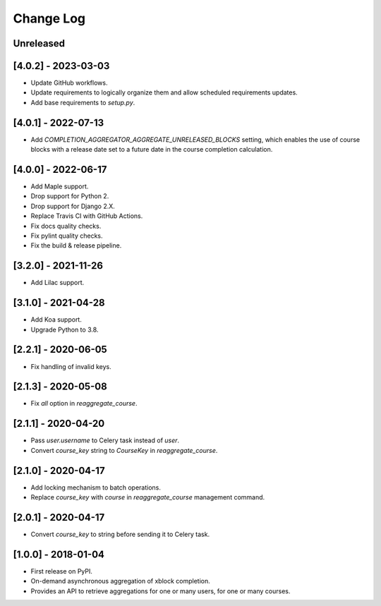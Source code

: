 Change Log
----------

..
   All enhancements and patches to completion_aggregator will be documented
   in this file.  It adheres to the structure of http://keepachangelog.com/ ,
   but in reStructuredText instead of Markdown (for ease of incorporation into
   Sphinx documentation and the PyPI description).

   This project adheres to Semantic Versioning (http://semver.org/).

.. There should always be an "Unreleased" section for changes pending release.

Unreleased
~~~~~~~~~~

[4.0.2] - 2023-03-03
~~~~~~~~~~~~~~~~~~~~

* Update GitHub workflows.
* Update requirements to logically organize them and allow scheduled
  requirements updates.
* Add base requirements to `setup.py`.

[4.0.1] - 2022-07-13
~~~~~~~~~~~~~~~~~~~~

* Add `COMPLETION_AGGREGATOR_AGGREGATE_UNRELEASED_BLOCKS` setting, which
  enables the use of course blocks with a release date set to a future date in
  the course completion calculation.

[4.0.0] - 2022-06-17
~~~~~~~~~~~~~~~~~~~~

* Add Maple support.
* Drop support for Python 2.
* Drop support for Django 2.X.
* Replace Travis CI with GitHub Actions.
* Fix docs quality checks.
* Fix pylint quality checks.
* Fix the build & release pipeline.

[3.2.0] - 2021-11-26
~~~~~~~~~~~~~~~~~~~~

* Add Lilac support.

[3.1.0] - 2021-04-28
~~~~~~~~~~~~~~~~~~~~

* Add Koa support.
* Upgrade Python to 3.8.

[2.2.1] - 2020-06-05
~~~~~~~~~~~~~~~~~~~~

* Fix handling of invalid keys.

[2.1.3] - 2020-05-08
~~~~~~~~~~~~~~~~~~~~

* Fix `all` option in `reaggregate_course`.

[2.1.1] - 2020-04-20
~~~~~~~~~~~~~~~~~~~~

* Pass `user.username` to Celery task instead of `user`.
* Convert `course_key` string to `CourseKey` in `reaggregate_course`.

[2.1.0] - 2020-04-17
~~~~~~~~~~~~~~~~~~~~

* Add locking mechanism to batch operations.
* Replace `course_key` with `course` in `reaggregate_course` management command.

[2.0.1] - 2020-04-17
~~~~~~~~~~~~~~~~~~~~

* Convert `course_key` to string before sending it to Celery task.

[1.0.0] - 2018-01-04
~~~~~~~~~~~~~~~~~~~~~~~~~~~~~~~~~~~~~~~~~~~~~~~~

* First release on PyPI.
* On-demand asynchronous aggregation of xblock completion.
* Provides an API to retrieve aggregations for one or many users, for one or
  many courses.
